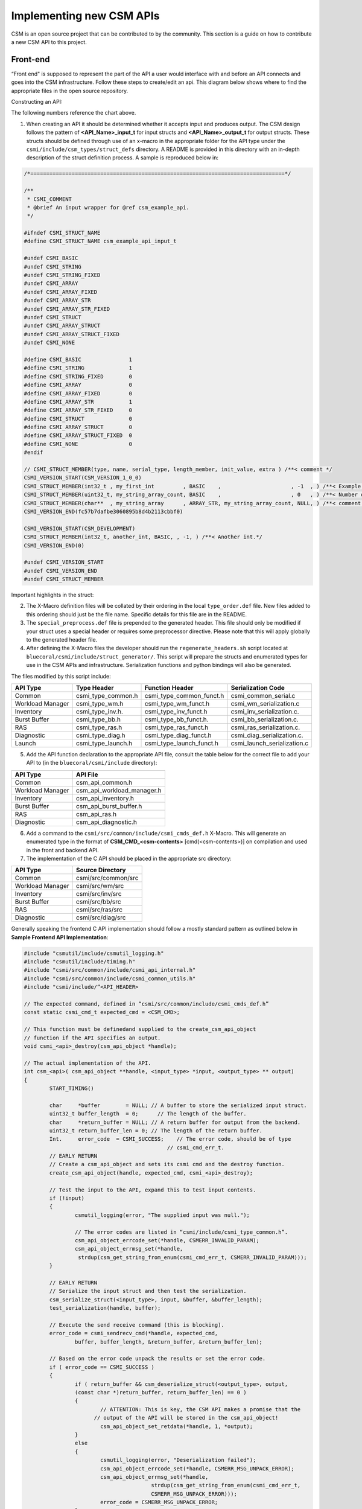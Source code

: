 Implementing new CSM APIs
=========================

CSM is an open source project that can be contributed to by the community. This section is a guide on how to contribute a new CSM API to this project.

Front-end
----------

“Front end" is supposed to represent the part of the API a user would interface with and before an API connects and goes into the CSM infrastructure. 
Follow these steps to create/edit an api. This diagram below shows where to find the appropriate files in the open source repository.

.. image:: https://user-images.githubusercontent.com/4662139/49670824-efe77680-fa33-11e8-9703-170a022e9c5c.png

Constructing an API:

The following numbers reference the chart above.

1.	When creating an API it should be determined whether it accepts input and produces output. The CSM design follows the pattern of **<API_Name>_input_t** for input structs and **<API_Name>_output_t** for output structs. These structs should be defined through use of an x-macro in the appropriate folder for the API type under the ``csmi/include/csm_types/struct_defs`` directory. A README is provided in this directory with an in-depth description of the struct definition process. A sample is reproduced below in:

.. code-block:: C

    /*================================================================================*/
    
    /**
     * CSMI_COMMENT
     * @brief An input wrapper for @ref csm_example_api.
     */
    
    #ifndef CSMI_STRUCT_NAME
    #define CSMI_STRUCT_NAME csm_example_api_input_t
    
    #undef CSMI_BASIC              
    #undef CSMI_STRING             
    #undef CSMI_STRING_FIXED       
    #undef CSMI_ARRAY              
    #undef CSMI_ARRAY_FIXED        
    #undef CSMI_ARRAY_STR          
    #undef CSMI_ARRAY_STR_FIXED    
    #undef CSMI_STRUCT             
    #undef CSMI_ARRAY_STRUCT       
    #undef CSMI_ARRAY_STRUCT_FIXED 
    #undef CSMI_NONE  
    
    #define CSMI_BASIC               1
    #define CSMI_STRING              1
    #define CSMI_STRING_FIXED        0
    #define CSMI_ARRAY               0
    #define CSMI_ARRAY_FIXED         0
    #define CSMI_ARRAY_STR           1
    #define CSMI_ARRAY_STR_FIXED     0
    #define CSMI_STRUCT              0
    #define CSMI_ARRAY_STRUCT        0
    #define CSMI_ARRAY_STRUCT_FIXED  0
    #define CSMI_NONE                0
    #endif 
    
    // CSMI_STRUCT_MEMBER(type, name, serial_type, length_member, init_value, extra ) /**< comment */
    CSMI_VERSION_START(CSM_VERSION_1_0_0)
    CSMI_STRUCT_MEMBER(int32_t , my_first_int         , BASIC    ,                      , -1  , ) /**< Example int32_t value. API will ignore values less than 1.*/
    CSMI_STRUCT_MEMBER(uint32_t, my_string_array_count, BASIC    ,                      , 0   , ) /**< Number of elements in the 'my_string_array' array. Must be     greater than zero. Size of @ref my_string_array.*/
    CSMI_STRUCT_MEMBER(char**  , my_string_array      , ARRAY_STR, my_string_array_count, NULL, ) /**< comment for my_string_array*/
    CSMI_VERSION_END(fc57b7dafbe3060895b8d4b2113cbbf0)
    
    CSMI_VERSION_START(CSM_DEVELOPMENT)
    CSMI_STRUCT_MEMBER(int32_t, another_int, BASIC, , -1, ) /**< Another int.*/
    CSMI_VERSION_END(0)
    
    #undef CSMI_VERSION_START
    #undef CSMI_VERSION_END
    #undef CSMI_STRUCT_MEMBER


Important highlights in the struct:

.. image:: https://user-images.githubusercontent.com/4662139/49670829-f249d080-fa33-11e8-9cb9-8a3cd5a9dbb6.png


2. The X-Macro definition files will be collated by their ordering in the local ``type_order.def`` file. New files added to this ordering should just be the file name. Specific details for this file are in the README.

3. The ``special_preprocess.def`` file is prepended to the generated header. This file should only be modified if your struct uses a special header or requires some preprocessor directive. Please note that this will apply globally to the generated header file.

4. After defining the X-Macro files the developer should run the ``regenerate_headers.sh`` script located at ``bluecoral/csmi/include/struct_generator/``. This script will prepare the structs and enumerated types for use in the CSM APIs and infrastructure. Serialization functions and python bindings will also be generated. 

The files modified by this script include:

+------------------+--------------------+----------------------------+-----------------------------+
| API Type         | Type Header        | Function Header            | Serialization Code          | 
+==================+====================+============================+=============================+
| Common           | csmi_type_common.h | csmi_type_common_funct.h   | csmi_common_serial.c        |
+------------------+--------------------+----------------------------+-----------------------------+
| Workload Manager | csmi_type_wm.h     | csmi_type_wm_funct.h       | csmi_wm_serialization.c     |
+------------------+--------------------+----------------------------+-----------------------------+
| Inventory        | csmi_type_inv.h.   | csmi_type_inv_funct.h      | csmi_inv_serialization.c.   |
+------------------+--------------------+----------------------------+-----------------------------+
| Burst Buffer     | csmi_type_bb.h     | csmi_type_bb_funct.h.      | csmi_bb_serialization.c.    |
+------------------+--------------------+----------------------------+-----------------------------+
| RAS              | csmi_type_ras.h    | csmi_type_ras_funct.h      | csmi_ras_serialization.c.   |
+------------------+--------------------+----------------------------+-----------------------------+
| Diagnostic       | csmi_type_diag.h   | csmi_type_diag_funct.h     | csmi_diag_serialization.c.  |
+------------------+--------------------+----------------------------+-----------------------------+
| Launch           | csmi_type_launch.h | csmi_type_launch_funct.h   | csmi_launch_serialization.c |
+------------------+--------------------+----------------------------+-----------------------------+


5. Add the API function declaration to the appropriate API file, consult the table below for the correct file to add your API to (in the ``bluecoral/csmi/include`` directory):

+------------------+----------------------------+
| API Type         | API File                   |
+==================+============================+
| Common           | csm_api_common.h           |
+------------------+----------------------------+
| Workload Manager | csm_api_workload_manager.h |
+------------------+----------------------------+
| Inventory        | csm_api_inventory.h        |
+------------------+----------------------------+
| Burst Buffer     | csm_api_burst_buffer.h     |
+------------------+----------------------------+
| RAS              | csm_api_ras.h              |
+------------------+----------------------------+
| Diagnostic       | csm_api_diagnostic.h       |
+------------------+----------------------------+

6. Add a command to the ``csmi/src/common/include/csmi_cmds_def.h`` X-Macro. This will generate an enumerated type in the format of **CSM_CMD_<csm-contents>** [cmd(<csm-contents>)] on compilation and used in the front and backend API. 

7. The implementation of the C API should be placed in the appropriate src directory:

+------------------+----------------------------+
| API Type         | Source Directory           |
+==================+============================+
| Common           | csmi/src/common/src        |
+------------------+----------------------------+
| Workload Manager | csmi/src/wm/src            |
+------------------+----------------------------+
| Inventory        | csmi/src/inv/src           |
+------------------+----------------------------+
| Burst Buffer     | csmi/src/bb/src            |
+------------------+----------------------------+
| RAS              | csmi/src/ras/src           |
+------------------+----------------------------+
| Diagnostic       | csmi/src/diag/src          |
+------------------+----------------------------+

Generally speaking the frontend C API implementation should follow a mostly standard pattern as outlined below in **Sample Frontend API Implementation**:

.. code-block:: C

	#include "csmutil/include/csmutil_logging.h"
	#include "csmutil/include/timing.h"
	#include "csmi/src/common/include/csmi_api_internal.h"
	#include "csmi/src/common/include/csmi_common_utils.h"
	#include "csmi/include/“<API_HEADER>

	// The expected command, defined in “csmi/src/common/include/csmi_cmds_def.h”
	const static csmi_cmd_t expected_cmd = <CSM_CMD>;

	// This function must be definedand supplied to the create_csm_api_object 
	// function if the API specifies an output.
	void csmi_<api>_destroy(csm_api_object *handle);

	// The actual implementation of the API.
	int csm_<api>( csm_api_object **handle, <input_type> *input, <output_type> ** output) 
	{
		START_TIMING()
		
		char     *buffer        = NULL; // A buffer to store the serialized input struct.
	 	uint32_t buffer_length  = 0;	  // The length of the buffer.
	 	char     *return_buffer = NULL; // A return buffer for output from the backend.
	 	uint32_t return_buffer_len = 0; // The length of the return buffer.
	 	Int.     error_code  = CSMI_SUCCESS;	// The error code, should be of type
	                                             // csmi_cmd_err_t.
		// EARLY RETURN
		// Create a csm_api_object and sets its csmi cmd and the destroy function.
		create_csm_api_object(handle, expected_cmd, csmi_<api>_destroy);

		// Test the input to the API, expand this to test input contents.
		if (!input)
		{
			csmutil_logging(error, "The supplied input was null.");	
			
			// The error codes are listed in “csmi/include/csmi_type_common.h”.
			csm_api_object_errcode_set(*handle, CSMERR_INVALID_PARAM);
			csm_api_object_errmsg_set(*handle,
		         strdup(csm_get_string_from_enum(csmi_cmd_err_t, CSMERR_INVALID_PARAM))); 
		}
		
		// EARLY RETURN
	        // Serialize the input struct and then test the serialization.
		csm_serialize_struct(<input_type>, input, &buffer, &buffer_length);
		test_serialization(handle, buffer);

		// Execute the send receive command (this is blocking).
		error_code = csmi_sendrecv_cmd(*handle, expected_cmd, 
			buffer, buffer_length, &return_buffer, &return_buffer_len);
	    	
		// Based on the error code unpack the results or set the error code.
		if ( error_code == CSMI_SUCCESS )
		{
			if ( return_buffer && csm_deserialize_struct(<output_type>, output, 
			(const char *)return_buffer, return_buffer_len) == 0 )
			{
				// ATTENTION: This is key, the CSM API makes a promise that the
	                      // output of the API will be stored in the csm_api_object!
				csm_api_object_set_retdata(*handle, 1, *output);
			}
			else
			{
				csmutil_logging(error, "Deserialization failed");
	            		csm_api_object_errcode_set(*handle, CSMERR_MSG_UNPACK_ERROR);
	           		csm_api_object_errmsg_set(*handle,
	                			strdup(csm_get_string_from_enum(csmi_cmd_err_t, 
	                                        CSMERR_MSG_UNPACK_ERROR)));
	            		error_code = CSMERR_MSG_UNPACK_ERROR;		
			}	
		}
		else
		{
			csmutil_logging(error, "csmi_sendrecv_cmd failed: %d - %s",
	            		error_code, csm_api_object_errmsg_get(*handle));
		}

		// Free the buffers.
		if(return_buffer)free(return_buffer);
		free(buffer);

		END_TIMING( csmapi, trace, csm_api_object_traceid_get(*handle), expected_cmd, api )
		
		return error_code;
	}

	// This function should destroy any data stored in the csm_api_object by the API call.
	void csmi_<api>_destroy(csm_api_object *handle)
	{
	    csmi_api_internal *csmi_hdl;
	    <output_type> *output;

	     // free the CSMI dependent data
	     csmi_hdl = (csmi_api_internal *) handle->hdl;
	     if (csmi_hdl->cmd != expected_cmd)
	     {
	         csmutil_logging(error, "%s-%d: Unmatched CSMI cmd\n", __FILE__, __LINE__);
	         return;
	    }

	    // free the returned data specific to this csmi cmd
	    output = (<output_type> *) csmi_hdl->ret_cdata;
	     csm_free_struct_ptr( <output_type>, output);

	     csmutil_logging(info, "csmi_<api>_destroy called");
	}

8. Optionally, the developer may implement command line interface to the C API. For implementing an API please refer to existing API implementations and section 6.5.4.1.

.. note:: make section number above a link when page has been created.  


Back-end
--------

“Back end” refers to the part of an API that the user would not interact with and after an API connects and goes into the CSM infrastructure. 

Follow these steps to create/edit an api. This diagram below shows where to find the appropriate files in the open source repo, along with the numbered order of which ones to work on first.

.. image:: https://user-images.githubusercontent.com/4662139/49670832-f4139400-fa33-11e8-8591-c53e50c79f05.png

When implementing a backend API the developer must determine several key details:

* Does the API handler access the database? How many times?

* What daemon will the API handler operate on? 

* Does the API need a privilege mode?

* Will the API perform a multicast?


These questions will drive the development process, which in the case of most database APIs is boiler plate as shown in the following sections.

Determining the Base Handler Class
**********************************

In the CSM Infrastructure the back-end API is implemented as an API Handler. This **handler** may be considered a static object which maintains no volatile state. The state of API execution is managed by a context **object** initialized when a request is first received by a back-end handler.

CSM has defined several implementations of handler class to best facilitate the rapid creation of back-end handlers. Unless otherwise specified these handlers are located in ``csmd/src/daemon/src/csmi_request_handler`` and handler implementations should be placed in the same directory. 

CSMIStatefulDB (csmi_stateful_db.h)
^^^^^^^^^^^^^^^^^^^^^^^^^^^^^^^^^^^

If an API needs to access the database, it is generally recommended to use this handler as a base class. This class provides four virtual functions: 

* CreatePayload: Parses the incoming API request, then generates the SQL query.

* CreateByteArray: Parses the response from the database, then generates the serialized response.

* RetrieveDataForPrivateCheck: Generates a query to the database to check the user’s privilege level (optional).

* CompareDataForPrivateCheck: Checks the results of the query in *RetrieveDataForPrivateCheck* returning true or false based on the results (optional).

In the simplest Database APIs, the developer needs to only implement two functions: CreatePayload and CreateByteArray. In the case of privileged APIs, the RetrieveDataForPrivateCheck and CompareDataForPrivateCheck must be implemented.

This handler actually represents a state machine consisting of three states which generalize the most commonly used database access path. If your application requires multiple database accesses or multicasts this state machine may be extended by overriding the constructor. 

To facilitate multiple database accesses in a single API call CSM has implemented *StatefulDBRecvSend*. *StatefulDBRecvSend* takes a static function as a template parameter which defines the processing logic for the SQL executed by CreatePayload. The constructor for *StatefulDBRecvSend* then takes an assortment of state transitions for the state machine which will depend on the state machine used for the API. 

An example of this API implementation style can be found in ``CSMIAllocationQuery.cc``. The pertinent section showing expansion of the state machine with the constructor is reproduced and annotated below:

.. code-block:: C++

	#define EXTRA_STATES 1 // There’s one additional state being used over the normal StatefulDB.

	// Note: CSM_CMD_allocation_query matches the version on the front-end.
	CSMIAllocationQuery::CSMIAllocationQuery(csm::daemon::HandlerOptions& options) :
	CSMIStatefulDB(CSM_CMD_allocation_query, options, 
	STATEFUL_DB_DONE + EXTRA_STATES) // Send the total number of states to super.
	 {
	     const uint32_t final_state = STATEFUL_DB_DONE + EXTRA_STATES;
	     uint32_t current_state = STATEFUL_DB_RECV_DB;
	     uint32_t next_state = current_state + 1;

	     SetState( current_state++,
	         new StatefulDBRecvSend<CreateResponsePayload>(
	             next_state++,    // Successful state.
	             final_state,     // Failure state.
	 	      final_state ) ); // Final state.
	 }
	#undef EXTRA_STATES

	bool CSMIAllocationQuery::CreateResponsePayload(
	  const std::vector<csm::db::DBTuple *>&tuples,
	  csm::db::DBReqContent **dbPayload,
	  csm::daemon::EventContextHandlerState_sptr ctx )
	{
	   // ….
	}

Multicast operations will follow a largely similar behavior, however they exceed the scope of this document, for more details refer to ``csmd/src/daemon/src/csmi_request_handler/csmi_mcast``.

CSMIStateful (csmi_stateful.h)
^^^^^^^^^^^^^^^^^^^^^^^^^^^^^^

This handler should be used as a base class in handlers where no database operations are required (see `CSMIAllocationStepCGROUPDelete.h`_).  Generally, most API implementations will not use this as a base class. If an API is being implemented as *CSMIStateful* it is recommended to refer the source of `CSMIAllocationStepCGROUPDelete.h`_ and `CSMIAllocationStepCGROUPCreate.h`_.

.. _CSMIAllocationStepCGROUPDelete.h: https://github.com/IBM/CAST/blob/master/csmd/src/daemon/src/csmi_request_handler/CSMIAllocationStepCGROUPDelete.h

.. _CSMIAllocationStepCGROUPCreate.h: https://github.com/IBM/CAST/blob/master/csmd/src/daemon/src/csmi_request_handler/CSMIAllocationStepCGROUPCreate.h

Adding Handler to Compliation
*****************************

To add the handler to the compilation path for the daemon add it to the ``csmd/src/daemon/src/CMakeLists.txt`` file’s CSM_DAEMON_SRC file GLOB.

Registering with a Daemon
**************************

After implementing the back-end API the user must then register the API with the daemon routing. Most APIs will only need to be registered on the Master Daemon, however if the API performs multicasts it will need to be registered on the Agent and Aggregator Daemons as well. The routing tables are defined in ``csmd/src/daemon/src`` :

+------------------+------------------------------+
| Daemon           | Routing File                 |
+==================+==============================+
| Agent            | csm_event_routing_agent.cc   |
+------------------+------------------------------+
| Aggregator       | csm_event_routing_agg.cc     |
+------------------+------------------------------+
| Master           | csm_event_routing_master.cc  |
+------------------+------------------------------+
| Utility          | csm_event_routing_utility.cc |
+------------------+------------------------------+

Generally speaking registering a handler to a router is as simple as adding the following line to the RegisterHandlers function: *Register* < **Handler_Class** > **(CSM_CMD_<api>)** *;*


Return Codes
------------

As with all data types that will exist in both the C front-end and C++ back-end return codes are defined with an X-Macro solution. The return code X-Macro file can be located at: `csmi/include/csm_types/enum_defs/common/csmi_errors.def`_

.. _csmi/include/csm_types/enum_defs/common/csmi_errors.def: https://github.com/IBM/CAST/blob/master/csmi/include/csm_types/enum_defs/common/csmi_errors.def

To protect backwards compatibility this file is guarded by with versioning blocks, for details on how to add error codes please consult the README: `csmi/include/csm_types/enum_defs/README.md`_

.. _csmi/include/csm_types/enum_defs/README.md: https://github.com/IBM/CAST/blob/master/csmi/include/csm_types/enum_defs/README.md

The generated error codes may be included from the ``csmi/include/csmi_type_common.h`` header. Generally, the ``CSMI_SUCCESS`` error code should be used in cases of successful execution. Errors should be more granular to make error determination easier for users of the API, consult the list of errors before adding a new one to prevent duplicate error codes.

CSM API Wrappers
----------------

There exist two documented methodologies for wrapping a CSM API to reduce the barrier of usage for system administrators: python bindings and command line interfaces. Generally speaking python bindings are preferred, as they provide more flexibility to system administrators and end users. Command line interfaces are generally written in C and are used to expose basic functionality to an API.

Command Line Interfaces
***********************

Command line interfaces in CSM are generally written using native C and expose basic functionality to the API, generally simplifying inputs or control over the output. When properly compiled a native C command line interface will be placed in ``/csm/bin/`` relative to the root of the compiled output. Please consult `csmi/src/wm/cmd/CMakeLists.txt`_ for examples of compilation settings.

.. _csmi/src/wm/cmd/CMakeLists.txt: https://github.com/IBM/CAST/blob/master/csmi/src/wm/cmd/CMakeLists.txt

Naming
^^^^^^

The name of the CSM command line interface should be matched one to one to the name of the API, especially in cases where the command line interface simply exposes the function of the API with no special modifications. For example, the ``csm_allocation_create`` API is literally ``csm_allocation_create`` on the command line. 

Parameters
^^^^^^^^^^

CSM command line interfaces must provide long options for all command line parameters. Short options are optional but preferred for more frequently used fields. A sample pairing of short and long options would be in the case of the help flag: ``-h, --help``.  The ``-h, --help`` and ``-v, --verbose`` flag pairings are reserved, always correspond to help and verbose. These flags should be supported in all CSM command line interfaces. 

All options should use the ``getopts`` utility, no options should be position dependent.

Good:

.. code-block:: none

	csm_command --node_name node1 --state "some string"
	csm_command --state "some string" –node_name node1

Bad: 

.. code-block:: none

	csm_command node1 --state "some string"

Output
^^^^^^

CSM command line requires that the YAML format is a supported output option. This is to facilitate command line parsers. In cases where YAML output is not ideal for command line readability the format may be changed as in the case of ``csm_node_query_state_history``:

In the following sample output the output is still considered valid YAML (note the open and close tokens). Data that is not YAML formatted will be commented out with the # character.

.. code-block:: none

	[root@c650f03p41 bin]# ./csm_node_query_state_history -n c650f03p41
	---
	node_name: c650f03p41
	#         history_time        |      state     |      alteration      | RAS_rec_id, RAS_msg_id 
	# ----------------------------+----------------+----------------------+------------------------
	#  2018-03-26 14:28:25.032879 | DISCOVERED     | CSM INVENTORY        | 
	#  2018-03-28 19:34:14.037409 | SOFT_FAILURE   | RAS EVENT            | 7, csm.status.down
	...


By default, YAML is not presented on the command line. It is supported through a flag.

.. code-block:: none

	GENERAL OPTIONS:
	[-h, --help]                  | Help.
	[-v, --verbose verbose_level] | Set verbose level. Valid verbose levels: {off, trace, debug, info, warning, error, critical, always, disable}
	[-Y, --YAML]                  | Set output to YAML. By default for this API, we have a custom output for ease of reading the long transaction history.

By setting the ``–Y`` flag, the command line will then display in YAML.

.. code-block:: none

	[root@c650f03p41 bin]# ./csm_node_query_state_history -n c650f03p41 -Y
	---
	Total_Records: 2
	Record_1:
	  history_time: 2018-03-26 14:28:25.032879
	  node_name:    c650f03p41
	  state:        DISCOVERED
	  alteration:   CSM INVENTORY
	  RAS_rec_id:   
	  RAS_msg_id:   
	Record_2:
	  history_time: 2018-03-28 19:34:14.037409
	  node_name:    c650f03p41
	  state:        SOFT_FAILURE
	  alteration:   RAS EVENT
	  RAS_rec_id:   7
	  RAS_msg_id:   csm.status.down
	...


Python Interfaces
*****************

CSM uses Boost.Python to generate the Python interfaces. Due to warnings in the Boost.Python header used in CSM at this time Python bindings are only supported when building with the Clang compiler. Struct bindings occur automatically when running the ``csmi/include/struct_generator/regenerate_headers.sh`` script. Each API type has its own file to which the struct bindings will be placed by the automated script and function bindings will be placed by the developer. The following documentation assumes the python bindings are being added to one of the following files:

+---------------------+-------------------------------------------+-------------------+
| API Type            | Python Binding File                       | Python Library    |
+=====================+===========================================+===================+
| Burst Buffer        | csmi/src/bb/src/csmi_bb_python.cc         | lib_csm_bb_py     |
+---------------------+-------------------------------------------+-------------------+
| Common              | csmi/src/common/src/csmi_python.cc        | lib_csm_py        |
+---------------------+-------------------------------------------+-------------------+
| Diagnostics         | csmi/src/diag/src/csmi_diag_python.cc     | lib_csm_diag_py   |
+---------------------+-------------------------------------------+-------------------+
| Inventory           | csmi/src/inv/src/csmi_inv_python.cc       | lib_csm_inv_py    |
+---------------------+-------------------------------------------+-------------------+
| Launch              | csmi/src/launch/src/csmi_launch_python.cc | lib_csm_launch_py |
+---------------------+-------------------------------------------+-------------------+
| RAS                 | csmi/src/ras/src/csmi_ras_python.cc       | lib_csm_ras_py    |
+---------------------+-------------------------------------------+-------------------+
| Workload Management | csmi/src/wm/src/csmi_wm_python.cc         | lib_csm_wm_py     |
+---------------------+-------------------------------------------+-------------------+

Function Binding
^^^^^^^^^^^^^^^^

Function binding with the Boost.Python library is boilerplate:

.. code-block:: C++

	tuple wrap_<api>(<input-struct> input)
	{
	    // Always sets the metadata. 
	    // Ensures that the python binding always matches what it was designed for.
	    input._metadata=CSM_VERSION_ID;

	    // Output objects.
	    csm_api_object * updated_handle;
	    <output-struct> * output= nullptr;  

	    // Run the API
	    int return_code = <api>( (csm_api_object**)&updated_handle, &input, &output);
	    
	    // A singleton is used to track CSM object handles.
	    int64_t oid = CSMIObj::GetInstance().StoreCSMObj(updated_handle); 

	    // Returned tuples should always follow the pattern: 
	    // <return code, handler id, output values (optional)>
	    return make_tuple(return_code, oid, *output);
	}

	BOOST_PYTHON_MODULE(lib_csm_<api-type>_py)
	{
		def("<api-no-csm>", wrap_<api>, CSM_GEN_DOCSTRING("docstring", ",<output_type>"));
	}

Python Binding Limitations
^^^^^^^^^^^^^^^^^^^^^^^^^^

As CSM was designed predominantly around its use of pointers, and is a C native API, certain operations using the python bindings are not currently Pythonic.

1.	The output of the apis must be destroyed using ``csm.api_object_destroy(handler_id)``.

2.	Array access/creation must be performed through get and set functions. Once an array is set it is currently immutable from python.

These limitations are subject to change.



















